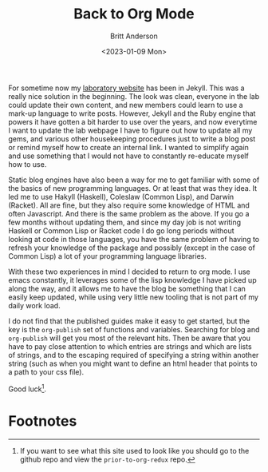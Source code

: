 #+title: Back to Org Mode
#+date: <2023-01-09 Mon>
#+author: Britt Anderson
#+email: britt@uwaterloo.ca
#+INDEX: emacs!orgmode

For sometime now my [[https://brittlab.uwaterloo.ca][laboratory website]] has been in Jekyll.
This was a really nice solution in the beginning.
The look was clean, everyone in the lab could update their own content, and new members could learn to use a mark-up language to write posts.
However, Jekyll and the Ruby engine that powers it have gotten a bit harder to use over the years, and now everytime I want to update the lab webpage I have to figure out how to update all my gems, and various other housekeeping procedures just to write a blog post or remind myself how to create an internal link.
I wanted to simplify again and use something that I would not have to constantly re-educate myself how to use.

Static blog engines have also been a way for me to get familiar with some of the basics of new programming languages.
Or at least that was they idea.
It led me to use Hakyll (Haskell), Coleslaw (Common Lisp), and Darwin (Racket).
All are fine, but they also require some knowledge of HTML and often Javascript.
And there is the same problem as the above.
If you go a few months without updating them, and since my day job is not writing Haskell or Common Lisp or Racket code I do go long periods without looking at code in those languages, you have the same problem of having to refresh your knowledge of the package and possibly (except in the case of Common Lisp) a lot of your programming language libraries.

With these two experiences in mind I decided to return to org mode.
I use emacs constantly, it leverages some of the lisp knowledge I have picked up along the way, and it allows me to have the blog be something that I can easily keep updated, while using very little new tooling that is not part of my daily work load.

I do not find that the published guides make it easy to get started, but the key is the ~org-publish~ set of functions and variables.
Searching for blog and ~org-publish~ will get you most of the relevant hits.
Then be aware that you have to pay close attention to which entries are strings and which are lists of strings, and to the escaping required of specifying a string within another string (such as when you might want to define an html header that points to a path to your css file).

Good luck[fn:1].

* Footnotes
:PROPERTIES:
:ID:       f802fa6d-708b-459a-9062-e9dc63dfa9d0
:PUBDATE:  2023-04-07 Fri 10:56
:END:

[fn:1] If you want to see what this site used to look like you should go to the github repo and view the ~prior-to-org-redux~ repo.  
